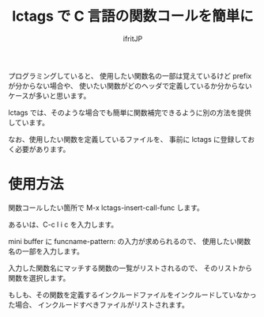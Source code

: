 # -*- coding:utf-8 -*-
#+AUTHOR: ifritJP
#+STARTUP: nofold

#+TITLE: lctags で C 言語の関数コールを簡単に

プログラミングしていると、
使用したい関数名の一部は覚えているけど prefix が分からない場合や、
使いたい関数がどのヘッダで定義しているか分からないケースが多いと思います。

lctags では、そのような場合でも簡単に関数補完できるように別の方法を提供しています。

なお、使用したい関数を定義しているファイルを、
事前に lctags に登録しておく必要があります。

* 使用方法

関数コールしたい箇所で M-x lctags-insert-call-func します。

あるいは、C-c l i c を入力します。

mini buffer に funcname-pattern: の入力が求められるので、
使用したい関数名の一部を入力します。

入力した関数名にマッチする関数の一覧がリストされるので、
そのリストから関数を選択します。

もしも、その関数を定義するインクルードファイルをインクルードしていなかった場合、
インクルードすべきファイルがリストされます。


* 